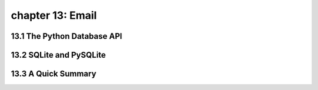 chapter 13: Email
================================



13.1 The Python Database API
-----------------------------



13.2 SQLite and PySQLite
------------------------




13.3 A Quick Summary
-----------------------


